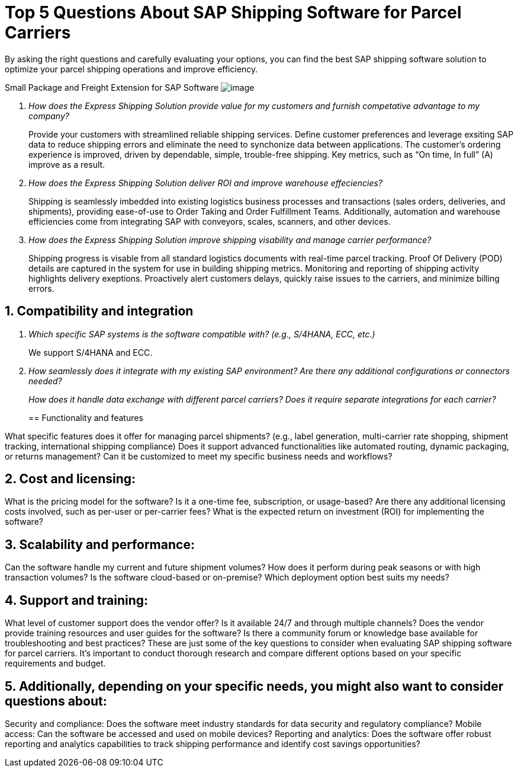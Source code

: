 = Top 5 Questions About SAP Shipping Software for Parcel Carriers
:showtitle:
:sectnums:
:page-navtitle: FAQs
:page-excerpt: Common questions about the Express Shipping Solution are raised and answered here.
:page-root: ../../../
:imagesdir: ../assets
:data-uri: // Embed images directly into the document by setting the data-uri document attribute.
:homepage: https://erp-parcel-shipping-extension.com/

+++
<script type="application/ld+json">
{
    "@context": "https://schema.org",
    "@type": "QAPage",
    "mainEntity": {
      "@type": "Question",
      "name": "What does Google mean by E-A-T.",
      "text": "Within the past few years, Google has started talking a lot about E-A-T in regards to SEO.",
      "answerCount": 1,
      "dateCreated": "2019-08-10T21:11Z",
      "author": {
        "@type": "Person",
        "name": "Patrick Coombe"
      },
      "acceptedAnswer": {
        "@type": "Answer",
        "text": "In SEO, E-A-T stands for expertise, authority, and trustworthiness. It is a term derived directly from Google's own quality raters guidelines.",
        "upvotecount": 1,
        "dateCreated": "2019-08-12T21:11Z",
        "url": "https://elite-strategies.com/learn-seo/on-page-seo/eat-ymyl/",
        "author": {
          "@type": "Person",
          "name": "Patrick Coombe"
        }
      }
    }
  }
  </script>
  +++

By asking the right questions and carefully evaluating your options, you can find the best SAP shipping software solution to optimize your parcel shipping operations and improve efficiency.

Small Package and Freight Extension for SAP Software
image:trucks/truck-06.jpg[image]

[qanda]
How does the Express Shipping Solution provide value for my customers and furnish competative advantage to my company?::

Provide your customers with streamlined reliable shipping services.
Define customer preferences and leverage exsiting SAP data to reduce
shipping errors and eliminate the need to synchonize data between
applications. The customer's ordering experience is improved, driven by dependable, simple, trouble-free shipping. Key metrics, such as “On time, In full” (A) improve as a result.

How does the Express Shipping Solution deliver ROI and improve warehouse effeciencies?::

Shipping is seamlessly imbedded into existing logistics business processes and transactions (sales orders, deliveries, and shipments), providing ease-of-use to Order Taking and Order Fulfillment Teams.  Additionally, automation and warehouse efficiencies come from integrating SAP with conveyors, scales, scanners, and other devices.

How does the Express Shipping Solution improve shipping visability and manage carrier performance?::

Shipping progress is visable from all standard logistics documents with real-time parcel tracking. Proof Of Delivery (POD) details are captured in the system for use in building shipping metrics. Monitoring and reporting of shipping activity highlights delivery exeptions.  Proactively alert customers delays, quickly raise issues to the carriers, and minimize billing errors.




== Compatibility and integration

[qanda]
Which specific SAP systems is the software compatible with? (e.g., S/4HANA, ECC, etc.)::

We support S/4HANA and ECC.

How seamlessly does it integrate with my existing SAP environment? Are there any additional configurations or connectors needed?::

How does it handle data exchange with different parcel carriers? Does it require separate integrations for each carrier?::

== Functionality and features

[qanda]
What specific features does it offer for managing parcel shipments? (e.g., label generation, multi-carrier rate shopping, shipment tracking, international shipping compliance)
Does it support advanced functionalities like automated routing, dynamic packaging, or returns management?
Can it be customized to meet my specific business needs and workflows?

== Cost and licensing:

[qanda]
What is the pricing model for the software? Is it a one-time fee, subscription, or usage-based?
Are there any additional licensing costs involved, such as per-user or per-carrier fees?
What is the expected return on investment (ROI) for implementing the software?

== Scalability and performance:

[qanda]
Can the software handle my current and future shipment volumes?
How does it perform during peak seasons or with high transaction volumes?
Is the software cloud-based or on-premise? Which deployment option best suits my needs?

== Support and training:

[qanda]
What level of customer support does the vendor offer? Is it available 24/7 and through multiple channels?
Does the vendor provide training resources and user guides for the software?
Is there a community forum or knowledge base available for troubleshooting and best practices?
These are just some of the key questions to consider when evaluating SAP shipping software for parcel carriers. It's important to conduct thorough research and compare different options based on your specific requirements and budget.

== Additionally, depending on your specific needs, you might also want to consider questions about:

[qanda]
Security and compliance: Does the software meet industry standards for data security and regulatory compliance?
Mobile access: Can the software be accessed and used on mobile devices?
Reporting and analytics: Does the software offer robust reporting and analytics capabilities to track shipping performance and identify cost savings opportunities?
